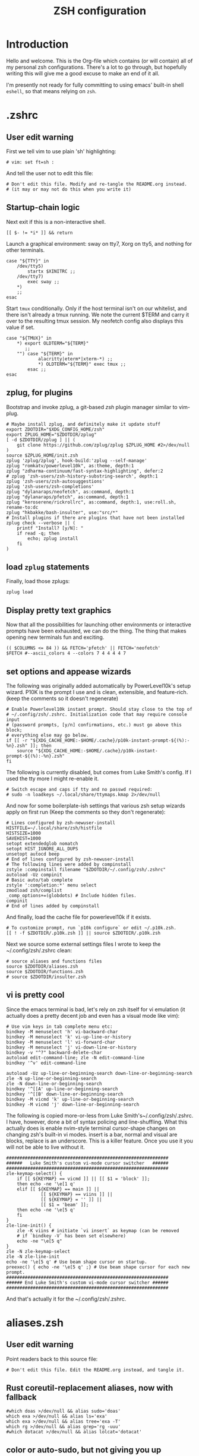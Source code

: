 #+TITLE: ZSH configuration
#+PROPERTY: header-args:mkdirp yes

* Introduction

Hello and welcome. This is the Org-file which contains (or will contain) all of
my personal zsh configurations. There's a lot to go through, but hopefully
writing this will give me a good excuse to make an end of it all.

I'm presently not ready for fully committing to using emacs' built-in shell
=eshell=, so that means relying on =zsh=.

* .zshrc
** User edit warning
First we tell vim to use plain 'sh' highlighting:
#+begin_src shell :tangle ~/.config/zsh/.zshrc
  # vim: set ft=sh :
#+end_src
And tell the user not to edit this file:
#+begin_src shell :tangle ~/.config/zsh/.zshrc
  # Don't edit this file. Modify and re-tangle the README.org instead.
  # (it may or may not do this when you write it)
#+end_src
** Startup-chain logic
Next exit if this is a non-interactive shell.
#+begin_src shell :tangle ~/.config/zsh/.zshrc
  [[ $- != *i* ]] && return
#+end_src
Launch a graphical environment: sway on tty7, Xorg on tty5, and nothing for
other terminals.
#+begin_src shell :tangle ~/.config/zsh/.zshrc
  case "${TTY}" in
      /dev/tty5)
          startx $XINITRC ;;
      /dev/tty7)
          exec sway ;;
      ,*)
      ;;
  esac
#+end_src
Start =tmux= conditionally. Only if the host terminal isn't on our whitelist,
and there isn't already a tmux running. We note the current $TERM and carry it
over to the resulting tmux session. My neofetch config also displays this value
if set.
#+begin_src shell :tangle ~/.config/zsh/.zshrc
  case "${TMUX}" in
      ,*) export OLDTERM="${TERM}"
         ;;
      "") case "${TERM}" in
              alacritty|eterm*|xterm-*) ;;
              ,*) OLDTERM="${TERM}" exec tmux ;;
          esac ;;
  esac
#+end_src
** zplug, for plugins
Bootstrap and invoke zplug, a git-based /zsh/ plugin manager similar to vim-plug.
#+begin_src shell :tangle ~/.config/zsh/.zshrc
  # Maybe install zplug, and definitely make it update stuff
  export ZDOTDIR="$XDG_CONFIG_HOME/zsh"
  export ZPLUG_HOME="$ZDOTDIR/zplug"
  [ -d $ZDOTDIR/zplug ] || (
      git clone https://github.com/zplug/zplug $ZPLUG_HOME #2>/dev/null
  )
  source $ZPLUG_HOME/init.zsh
  zplug 'zplug/zplug', hook-build:'zplug --self-manage'
  zplug "romkatv/powerlevel10k", as:theme, depth:1
  zplug "zdharma-continuum/fast-syntax-highlighting", defer:2
  # zplug 'zsh-users/zsh-history-substring-search', depth:1
  zplug 'zsh-users/zsh-autosuggestions'
  zplug 'zsh-users/zsh-completions'
  zplug "dylanaraps/neofetch", as:command, depth:1
  zplug "dylanaraps/pfetch", as:command, depth:1
  zplug "keroserene/rickrollrc", as:command, depth:1, use:roll.sh, rename-to:dc
  zplug "hkbakke/bash-insulter", use:"src/*"
  # Install plugins if there are plugins that have not been installed
  zplug check --verbose || (
      printf "Install? [y/N]: "
      if read -q; then
          echo; zplug install
      fi
  )
#+end_src
** load =zplug= statements
Finally, load those zplugs:
#+begin_src shell :tangle ~/.config/zsh/.zshrc
  zplug load
#+end_src
** Display pretty text graphics
Now that all the possibilities for launching other environments or interactive
prompts have been exhausted, we can do the thing. The thing that makes opening
new terminals fun and exciting.
#+begin_src shell :tangle ~/.config/zsh/.zshrc
  (( $COLUMNS <= 84 )) && FETCH='pfetch' || FETCH='neofetch'
  $FETCH #--ascii_colors 4 --colors 7 4 4 4 4 7
#+end_src
** set options and appease wizards
The following was originally added automatically by PowerLevel10k's setup
wizard. P10K is the prompt I use and is clean, extensible, and feature-rich.
(keep the comments so it doesn't regenerate)
#+begin_src shell :tangle ~/.config/zsh/.zshrc
  # Enable Powerlevel10k instant prompt. Should stay close to the top of
  # ~/.config/zsh/.zshrc. Initialization code that may require console input
  # (password prompts, [y/n] confirmations, etc.) must go above this block;
  # everything else may go below.
  if [[ -r "${XDG_CACHE_HOME:-$HOME/.cache}/p10k-instant-prompt-${(%):-%n}.zsh" ]]; then
      source "${XDG_CACHE_HOME:-$HOME/.cache}/p10k-instant-prompt-${(%):-%n}.zsh"
  fi
#+end_src
The following is currently disabled, but comes from Luke Smith's config. If I
used the tty more I might re-enable it.
#+begin_src shell :tangle ~/.config/zsh/.zshrc
  # Switch escape and caps if tty and no passwd required:
  # sudo -n loadkeys ~/.local/share/ttymaps.kmap 2>/dev/null
#+end_src
And now for some boilerplate-ish settings that various zsh setup wizards apply
on first run (Keep the comments so they don't regenerate):
#+begin_src shell :tangle ~/.config/zsh/.zshrc
  # Lines configured by zsh-newuser-install
  HISTFILE=~/.local/share/zsh/histfile
  HISTSIZE=1000
  SAVEHIST=1000
  setopt extendedglob nomatch
  setopt HIST_IGNORE_ALL_DUPS
  unsetopt autocd beep
  # End of lines configured by zsh-newuser-install
  # The following lines were added by compinstall
  zstyle :compinstall filename "$ZDOTDIR/~/.config/zsh/.zshrc"
  autoload -Uz compinit
  # Basic auto/tab complete
  zstyle ':completion:*' menu select
  zmodload zsh/complist
  _comp_options+=(globdots) # Include hidden files.
  compinit
  # End of lines added by compinstall
#+end_src
And finally, load the cache file for powerlevel10k if it exists.
#+begin_src shell :tangle ~/.config/zsh/.zshrc
  # To customize prompt, run `p10k configure` or edit ~/.p10k.zsh.
  [[ ! -f $ZDOTDIR/.p10k.zsh ]] || source $ZDOTDIR/.p10k.zsh
#+end_src
Next we source some external settings files I wrote to keep the
~/.config/zsh/.zshrc clean:
#+begin_src shell :tangle ~/.config/zsh/.zshrc
  # source aliases and functions files
  source $ZDOTDIR/aliases.zsh
  source $ZDOTDIR/functions.zsh
  # source $ZDOTDIR/insulter.zsh
#+end_src
** vi is pretty cool
Since the emacs terminal is bad, let's rely on zsh itself for vi emulation (it
actually does a pretty decent job and even has a visual mode like vim):
#+begin_src shell :tangle ~/.config/zsh/.zshrc
  # Use vim keys in tab complete menu etc:
  bindkey -M menuselect 'h' vi-backward-char
  bindkey -M menuselect 'k' vi-up-line-or-history
  bindkey -M menuselect 'l' vi-forward-char
  bindkey -M menuselect 'j' vi-down-line-or-history
  bindkey -v "^?" backward-delete-char
  autoload edit-command-line; zle -N edit-command-line
  bindkey '^v' edit-command-line

  autoload -Uz up-line-or-beginning-search down-line-or-beginning-search
  zle -N up-line-or-beginning-search
  zle -N down-line-or-beginning-search
  bindkey '^[[A' up-line-or-beginning-search
  bindkey '^[[B' down-line-or-beginning-search
  bindkey -M vicmd 'k' up-line-or-beginning-search
  bindkey -M vicmd 'j' down-line-or-beginning-search
#+end_src
The following is copied more-or-less from Luke Smith's~/.config/zsh/.zshrc. I
have, however, done a bit of syntax policing and line-shuffling. What this
actually does is enable nvim-style terminal cursor-shape changes on changing
zsh's built-in vi modes. insert is a bar, normal and visual are blocks, replace
is an underscore. This is a killer feature. Once you use it you will not be able
to live without it.
#+begin_src shell :tangle ~/.config/zsh/.zshrc
  #############################################################
  ######   Luke Smith's custom vi-mode cursor switcher   ######
  #############################################################
  zle-keymap-select() {
      if [[ ${KEYMAP} == vicmd ]] || [[ $1 = 'block' ]];
      then echo -ne '\e[1 q'
      elif [[ ${KEYMAP} == main ]] ||
               [[ ${KEYMAP} == viins ]] ||
               [[ ${KEYMAP} = '' ]] ||
               [[ $1 = 'beam' ]];
      then echo -ne '\e[5 q'
      fi
  }
  zle-line-init() {
      zle -K viins # initiate `vi insert` as keymap (can be removed
      # if `bindkey -V` has been set elsewhere)
      echo -ne "\e[5 q"
  }
  zle -N zle-keymap-select
  zle -N zle-line-init
  echo -ne '\e[5 q' # Use beam shape cursor on startup.
  preexec() { echo -ne '\e[5 q' ;} # Use beam shape cursor for each new prompt.
  #############################################################
  ###### End Luke Smith's custom vi-mode cursor switcher ######
  #############################################################
#+end_src
And that's actually it for the ~/.config/zsh/.zshrc.

* aliases.zsh
** User edit warning
Point readers back to this source file:
#+begin_src shell :tangle ~/.config/zsh/aliases.zsh
  # Don't edit this file. Edit the README.org instead, and tangle it.
#+end_src
** Rust coreutil-replacement aliases, now with fallback
#+begin_src shell :tangle ~/.config/zsh/aliases.zsh
  #which doas >/dev/null && alias sudo='doas'
  which exa >/dev/null && alias ls='exa'
  which exa >/dev/null && alias tree='exa -T'
  which rg >/dev/null && alias grep='rg -uuu'
  #which dotacat >/dev/null && alias lolcat='dotacat'
#+end_src
** color or auto-sudo, but not giving you up
#+begin_src shell :tangle ~/.config/zsh/aliases.zsh
  # [ -f /usr/bin/paru ] && alias pacman="paru" || alias pacman="sudo pacman"
  alias cd..="cd .."
  alias spider="spider -s 2 -c"
  alias mounr="doas mount"
  alias umounr="doas umount -r"
  # alias dc="curl -s -L https://raw.githubusercontent.com/keroserene/rickrollrc/master/roll.sh | bash"
  alias ping="ping -c 4"
  alias ip="ip -c"
#+end_src
